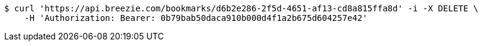 [source,bash]
----
$ curl 'https://api.breezie.com/bookmarks/d6b2e286-2f5d-4651-af13-cd8a815ffa8d' -i -X DELETE \
    -H 'Authorization: Bearer: 0b79bab50daca910b000d4f1a2b675d604257e42'
----
